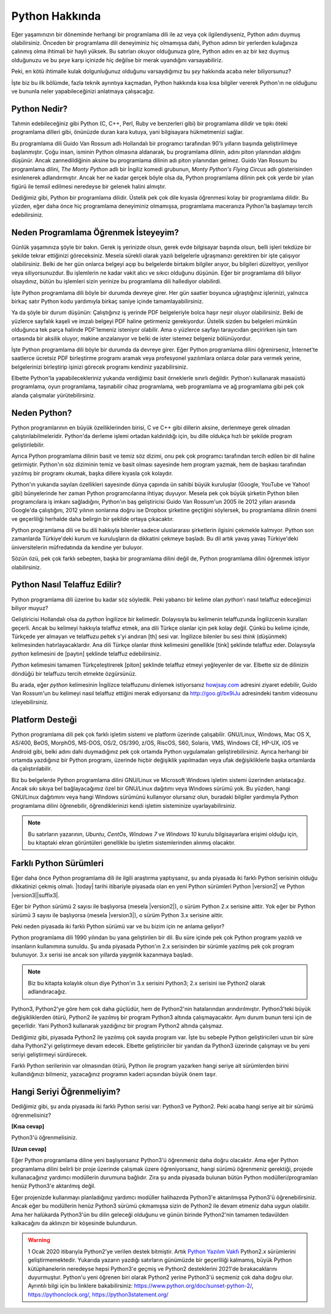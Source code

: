 .. meta::
    :description: Python programlama dili hakkında neler biliyorsunuz?
    :keywords: Python, python2, python3, hakkında, telaffuz, yardım, kaynaklar, farklı python sürümleri

.. highlight:: none

***************
Python Hakkında
***************

Eğer yaşamınızın bir döneminde herhangi bir programlama dili ile az veya çok ilgilendiyseniz, Python adını duymuş olabilirsiniz.
Önceden bir programlama dili deneyiminiz hiç olmamışsa dahi, Python adının bir yerlerden kulağınıza çalınmış olma ihtimali bir hayli yüksek.
Bu satırları okuyor olduğunuza göre, Python adını en az bir kez duymuş olduğunuzu ve bu *şeye* karşı içinizde hiç değilse bir merak uyandığını varsayabiliriz.

Peki, en kötü ihtimalle kulak dolgunluğunuz olduğunu varsaydığımız bu *şey* hakkında acaba neler biliyorsunuz?

İşte biz bu ilk bölümde, fazla teknik ayrıntıya kaçmadan, Python hakkında kısa kısa bilgiler vererek Python'ın ne olduğunu ve bununla neler yapabileceğinizi anlatmaya çalışacağız.

Python Nedir?
*************

Tahmin edebileceğiniz gibi Python (C, C++, Perl, Ruby ve benzerleri gibi) bir programlama dilidir ve tıpkı öteki programlama dilleri gibi, önünüzde duran kara kutuya, yani bilgisayara hükmetmenizi sağlar.

Bu programlama dili Guido Van Rossum adlı Hollandalı bir programcı tarafından 90'lı yılların başında geliştirilmeye başlanmıştır.
Çoğu insan, isminin Python olmasına aldanarak, bu programlama dilinin, adını piton yılanından aldığını düşünür.
Ancak zannedildiğinin aksine bu programlama dilinin adı piton yılanından gelmez.
Guido Van Rossum bu programlama dilini, *The Monty Python* adlı bir İngiliz komedi grubunun, *Monty Python's Flying Circus* adlı gösterisinden esinlenerek adlandırmıştır.
Ancak her ne kadar gerçek böyle olsa da, Python programlama dilinin pek çok yerde bir yılan figürü ile temsil edilmesi neredeyse bir gelenek halini almıştır.

Dediğimiz gibi, Python bir programlama dilidir.
Üstelik pek çok dile kıyasla öğrenmesi kolay bir programlama dilidir.
Bu yüzden, eğer daha önce hiç programlama deneyiminiz olmamışsa, programlama maceranıza Python'la başlamayı tercih edebilirsiniz.

Neden Programlama Öğrenmek İsteyeyim?
*************************************

Günlük yaşamınıza şöyle bir bakın.
Gerek iş yerinizde olsun, gerek evde bilgisayar başında olsun, belli işleri tekdüze bir şekilde tekrar ettiğinizi göreceksiniz.
Mesela sürekli olarak yazılı belgelerle uğraşmanızı gerektiren bir işte çalışıyor olabilirsiniz.
Belki de her gün onlarca belgeyi açıp bu belgelerde birtakım bilgiler arıyor, bu bilgileri düzeltiyor, yeniliyor veya siliyorsunuzdur.
Bu işlemlerin ne kadar vakit alıcı ve sıkıcı olduğunu düşünün.
Eğer bir programlama dili biliyor olsaydınız, bütün bu işlemleri sizin yerinize bu programlama dili hallediyor olabilirdi.

İşte Python programlama dili böyle bir durumda devreye girer.
Her gün saatler boyunca uğraştığınız işlerinizi, yalnızca birkaç satır Python kodu yardımıyla birkaç saniye içinde tamamlayabilirsiniz.

Ya da şöyle bir durum düşünün:
Çalıştığınız iş yerinde PDF belgeleriyle bolca haşır neşir oluyor olabilirsiniz.
Belki de yüzlerce sayfalık kaşeli ve imzalı belgeyi PDF haline getirmeniz gerekiyordur.
Üstelik sizden bu belgeleri mümkün olduğunca tek parça halinde PDF'lemeniz isteniyor olabilir.
Ama o yüzlerce sayfayı tarayıcıdan geçirirken işin tam ortasında bir aksilik oluyor, makine arızalanıyor ve belki de ister istemez belgeniz bölünüyordur.

İşte Python programlama dili böyle bir durumda da devreye girer.
Eğer Python programlama dilini öğrenirseniz, İnternet'te saatlerce ücretsiz PDF birleştirme programı aramak veya profesyonel yazılımlara onlarca dolar para vermek yerine, belgelerinizi birleştirip işinizi görecek programı kendiniz yazabilirsiniz.

Elbette Python'la yapabilecekleriniz yukarıda verdiğimiz basit örneklerle sınırlı değildir.
Python'ı kullanarak masaüstü programlama, oyun programlama, taşınabilir cihaz programlama, web programlama ve ağ programlama gibi pek çok alanda çalışmalar yürütebilirsiniz.

Neden Python?
*************

Python programlarının en büyük özelliklerinden birisi, C ve C++ gibi dillerin aksine, derlenmeye gerek olmadan çalıştırılabilmeleridir.
Python'da derleme işlemi ortadan kaldırıldığı için, bu dille oldukça hızlı bir şekilde program geliştirilebilir.

Ayrıca Python programlama dilinin basit ve temiz söz dizimi, onu pek çok programcı tarafından tercih edilen bir dil haline getirmiştir.
Python'ın söz diziminin temiz ve basit olması sayesinde hem program yazmak, hem de başkası tarafından yazılmış bir programı okumak, başka dillere kıyasla çok kolaydır.

Python'ın yukarıda sayılan özellikleri sayesinde dünya çapında ün sahibi büyük kuruluşlar (Google, YouTube ve Yahoo! gibi) bünyelerinde her zaman Python programcılarına ihtiyaç duyuyor.
Mesela pek çok büyük şirketin Python bilen programcılara iş imkanı sağladığını, Python'ın baş geliştiricisi Guido Van Rossum'un 2005 ile 2012 yılları arasında Google'da çalıştığını, 2012 yılının sonlarına doğru ise Dropbox şirketine geçtiğini söylersek, bu programlama dilinin önemi ve geçerliliği herhalde daha belirgin bir şekilde ortaya çıkacaktır.

Python programlama dili ve bu dili hakkıyla bilenler sadece uluslararası şirketlerin ilgisini çekmekle kalmıyor.
Python son zamanlarda Türkiye'deki kurum ve kuruluşların da dikkatini çekmeye başladı.
Bu dil artık yavaş yavaş Türkiye'deki üniversitelerin müfredatında da kendine yer buluyor.

Sözün özü, pek çok farklı sebepten, başka bir programlama dilini değil de, Python programlama dilini öğrenmek istiyor olabilirsiniz.

Python Nasıl Telaffuz Edilir?
*****************************

Python programlama dili üzerine bu kadar söz söyledik.
Peki yabancı bir kelime olan *python*'ı nasıl telaffuz edeceğimizi biliyor muyuz?

Geliştiricisi Hollandalı olsa da *python* İngilizce bir kelimedir.
Dolayısıyla bu kelimenin telaffuzunda İngilizcenin kuralları geçerli.
Ancak bu kelimeyi hakkıyla telaffuz etmek, ana dili Türkçe olanlar için pek kolay değil.
Çünkü bu kelime içinde, Türkçede yer almayan ve telaffuzu peltek s'yi andıran [th] sesi var.
İngilizce bilenler bu sesi *think* (düşünmek) kelimesinden hatırlayacaklardır.
Ana dili Türkçe olanlar *think* kelimesini genellikle [tink] şeklinde telaffuz eder.
Dolayısıyla *python* kelimesini de [paytın] şeklinde telaffuz edebilirsiniz.

*Python* kelimesini tamamen Türkçeleştirerek [piton] şeklinde telaffuz etmeyi yeğleyenler de var.
Elbette siz de dilinizin döndüğü bir telaffuzu tercih etmekte özgürsünüz.

Bu arada, eğer *python* kelimesinin İngilizce telaffuzunu dinlemek istiyorsanız `howjsay.com <http://www.howjsay.com/>`_ adresini ziyaret edebilir, Guido Van Rossum'un bu kelimeyi nasıl telaffuz ettiğini merak ediyorsanız da http://goo.gl/bx9iJu adresindeki tanıtım videosunu izleyebilirsiniz.

Platform Desteği
****************

Python programlama dili pek çok farklı işletim sistemi ve platform üzerinde çalışabilir.
GNU/Linux, Windows, Mac OS X, AS/400, BeOS, MorphOS, MS-DOS, OS/2, OS/390, z/OS, RiscOS, S60, Solaris, VMS, Windows CE, HP-UX, iOS ve Android gibi, belki adını dahi duymadığınız pek çok ortamda Python uygulamaları geliştirebilirsiniz.
Ayrıca herhangi bir ortamda yazdığınız bir Python programı, üzerinde hiçbir değişiklik yapılmadan veya ufak değişikliklerle başka ortamlarda da çalıştırılabilir.

Biz bu belgelerde Python programlama dilini GNU/Linux ve Microsoft Windows işletim sistemi üzerinden anlatacağız.
Ancak sıkı sıkıya bel bağlayacağımız özel bir GNU/Linux dağıtımı veya Windows sürümü yok.
Bu yüzden, hangi GNU/Linux dağıtımını veya hangi Windows sürümünü kullanıyor olursanız olun, buradaki bilgiler yardımıyla Python programlama dilini öğrenebilir, öğrendiklerinizi kendi işletim sisteminize uyarlayabilirsiniz.

.. note:: Bu satırların yazarının, *Ubuntu*, *CentOs*, *Windows 7* ve *Windows 10* kurulu bilgisayarlara erişimi olduğu için, bu kitaptaki ekran görüntüleri genellikle bu işletim sistemlerinden alınmış olacaktır.

Farklı Python Sürümleri
***********************

Eğer daha önce Python programlama dili ile ilgili araştırma yaptıysanız, şu anda piyasada iki farklı Python serisinin olduğu dikkatinizi çekmiş olmalı.
|today| tarihi itibariyle piyasada olan en yeni Python sürümleri Python |version2| ve Python |version3|\ |suffix3|.

Eğer bir Python sürümü 2 sayısı ile başlıyorsa (mesela |version2|), o sürüm Python 2.x serisine aittir.
Yok eğer bir Python sürümü 3 sayısı ile başlıyorsa (mesela |version3|), o sürüm Python 3.x serisine aittir.

Peki neden piyasada iki farklı Python sürümü var ve bu bizim için ne anlama geliyor?

Python programlama dili 1990 yılından bu yana geliştirilen bir dil.
Bu süre içinde pek çok Python programı yazıldı ve insanların kullanımına sunuldu.
Şu anda piyasada Python'ın 2.x serisinden bir sürümle yazılmış pek çok program bulunuyor.
3.x serisi ise ancak son yıllarda yaygınlık kazanmaya başladı.

.. note:: Biz bu kitapta kolaylık olsun diye Python'ın 3.x serisini Python3; 2.x serisini ise Python2 olarak adlandıracağız.

Python3, Python2'ye göre hem çok daha güçlüdür, hem de Python2'nin hatalarından arındırılmıştır.
Python3'teki büyük değişikliklerden ötürü, Python2 ile yazılmış bir program Python3 altında çalışmayacaktır.
Aynı durum bunun tersi için de geçerlidir.
Yani Python3 kullanarak yazdığınız bir program Python2 altında çalışmaz.

Dediğimiz gibi, piyasada Python2 ile yazılmış çok sayıda program var.
İşte bu sebeple Python geliştiricileri uzun bir süre daha Python2'yi geliştirmeye devam edecek.
Elbette geliştiriciler bir yandan da Python3 üzerinde çalışmayı ve bu yeni seriyi geliştirmeyi sürdürecek.

Farklı Python serilerinin var olmasından ötürü, Python ile program yazarken hangi seriye ait sürümlerden birini kullandığınızı bilmeniz, yazacağınız programın kaderi açısından büyük önem taşır.

Hangi Seriyi Öğrenmeliyim?
**************************

Dediğimiz gibi, şu anda piyasada iki farklı Python serisi var: Python3 ve Python2.
Peki acaba hangi seriye ait bir sürümü öğrenmelisiniz?

**[Kısa cevap]**

Python3'ü öğrenmelisiniz.

**[Uzun cevap]**

Eğer Python programlama diline yeni başlıyorsanız Python3'ü öğrenmeniz daha doğru olacaktır.
Ama eğer Python programlama dilini belirli bir proje üzerinde çalışmak üzere öğreniyorsanız, hangi sürümü öğrenmeniz gerektiği, projede kullanacağınız yardımcı modüllerin durumuna bağlıdır.
Zira şu anda piyasada bulunan bütün Python modülleri/programları henüz Python3'e aktarılmış değil.

Eğer projenizde kullanmayı planladığınız yardımcı modüller halihazırda Python3'e aktarılmışsa Python3'ü öğrenebilirsiniz.
Ancak eğer bu modüllerin henüz Python3 sürümü çıkmamışsa sizin de Python2 ile devam etmeniz daha uygun olabilir.
Ama her halükarda Python3'ün bu dilin geleceği olduğunu ve günün birinde Python2'nin tamamen tedavülden kalkacağını da aklınızın bir köşesinde bulundurun. 

.. warning:: 1 Ocak 2020 itibarıyla Python2'ye verilen destek bitmiştir. Artık `Python Yazılım Vakfı  
             <https://tr.wikipedia.org/wiki/Python_Yaz%C4%B1l%C4%B1m_Vakf%C4%B1>`_ Python2.x sürümlerini geliştirmemektedir.
             Yukarıda yazarın yazdığı satırların günümüzde bir geçerliliği kalmamış, büyük Python kütüphanelerin neredeyse hepsi Python3'e
             geçmiş ve Python2 desteklerini 2021'de bırakacaklarını duyurmuştur. Python'u yeni öğrenen biri olarak Python2 yerine Python3'ü seçmeniz
             çok daha doğru olur.
             Ayrıntılı bilgi için bu linklere bakabilirsiniz: 
             https://www.python.org/doc/sunset-python-2/, 
             https://pythonclock.org/,              
             https://python3statement.org/
